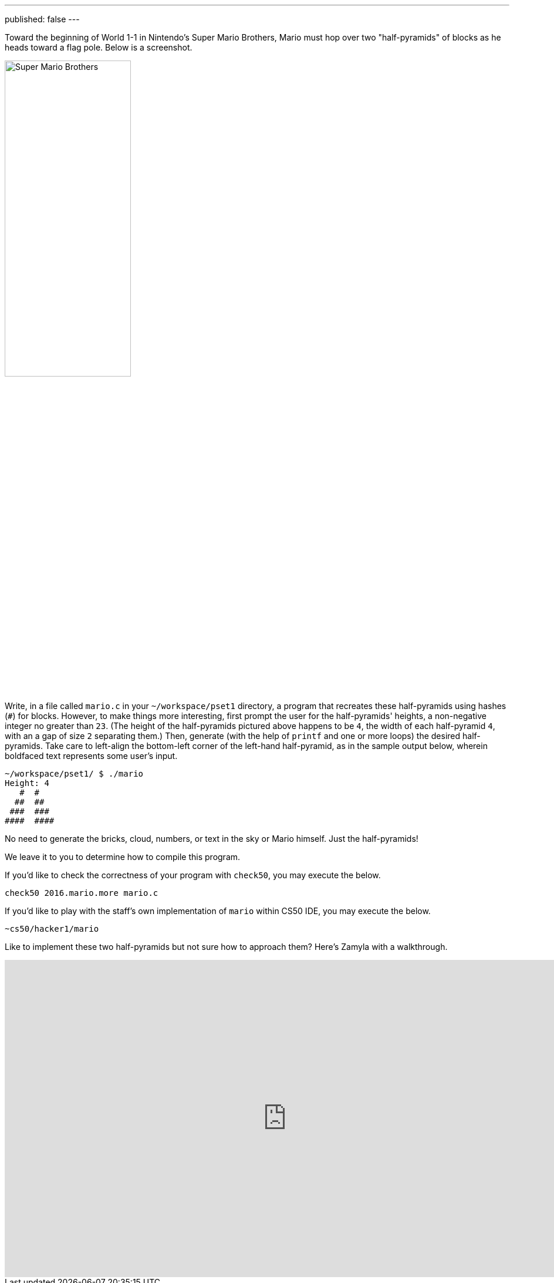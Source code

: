 ---
published: false
---

Toward the beginning of World 1-1 in Nintendo's Super Mario Brothers, Mario must hop over two "half-pyramids" of blocks as he heads toward a flag pole.  Below is a screenshot.

image:pyramids.png[Super Mario Brothers, width="50%"]

Write, in a file called `mario.c` in your `~/workspace/pset1` directory, a program that recreates these half-pyramids using hashes (`#`) for blocks.  However, to make things more interesting, first prompt the user for the half-pyramids' heights, a non-negative integer no greater than `23`. (The height of the half-pyramids pictured above happens to be `4`, the width of each half-pyramid `4`, with an a gap of size `2` separating them.) Then, generate (with the help of `printf` and one or more loops) the desired half-pyramids. Take care to left-align the bottom-left corner of the left-hand half-pyramid, as in the sample output below, wherein boldfaced text represents some user's input.  

[source,subs="macros,quotes"]
----
~/workspace/pset1/ $ [underline]#./mario#
Height: [underline]#4#
   pass:[#  #]
  pass:[##  ##]
 pass:[###  ###]
pass:[####  ####]
----

No need to generate the bricks, cloud, numbers, or text in the sky or Mario himself. Just the half-pyramids!

We leave it to you to determine how to compile this program.

If you'd like to check the correctness of your program with `check50`, you may execute the below.

[source,bash]
----
check50 2016.mario.more mario.c
----

If you'd like to play with the staff's own implementation of `mario` within CS50 IDE, you may execute the below.

[source,bash]
----
~cs50/hacker1/mario
----

Like to implement these two half-pyramids but not sure how to approach them? Here's Zamyla with a walkthrough.

video::xX7DQGkEG48[youtube,height=540,width=960]
